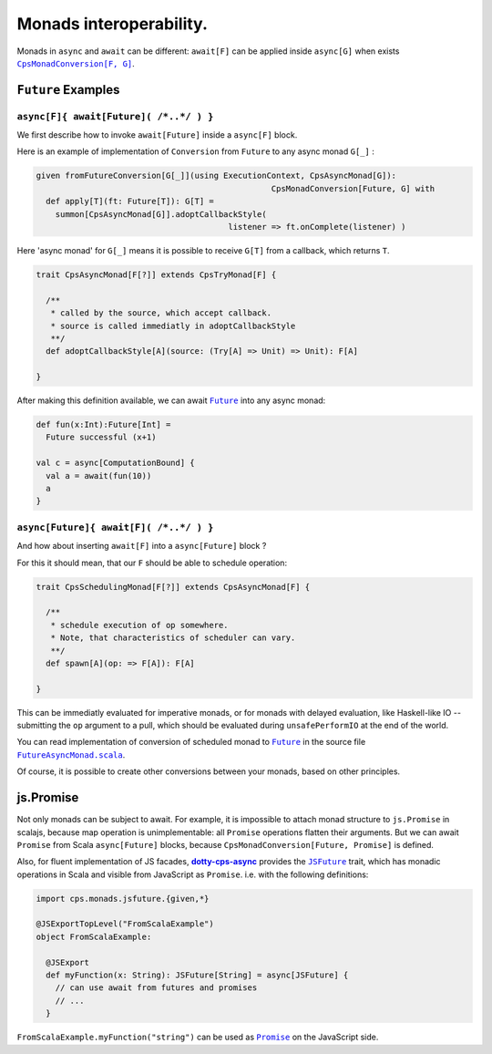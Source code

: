 Monads interoperability.
========================

Monads in ``async`` and ``await`` can be different: ``await[F]`` can be applied inside ``async[G]``  when exists 
|CpsMonadConversion[F, G]|_.

``Future`` Examples
-------------------

``async[F]{ await[Future]( /*..*/ ) }``
.......................................

We first describe how to invoke ``await[Future]`` inside a ``async[F]`` block.

Here is an example of implementation of ``Conversion`` from ``Future`` to any async monad ``G[_]`` :


.. code-block:: scala

 given fromFutureConversion[G[_]](using ExecutionContext, CpsAsyncMonad[G]): 
                                                  CpsMonadConversion[Future, G] with
   def apply[T](ft: Future[T]): G[T] =
     summon[CpsAsyncMonad[G]].adoptCallbackStyle(
                                         listener => ft.onComplete(listener) )


Here 'async monad' for ``G[_]`` means it is possible to receive ``G[T]`` from a callback, which returns ``T``.


.. code-block:: scala

 trait CpsAsyncMonad[F[?]] extends CpsTryMonad[F] {

   /**
    * called by the source, which accept callback.
    * source is called immediatly in adoptCallbackStyle
    **/
   def adoptCallbackStyle[A](source: (Try[A] => Unit) => Unit): F[A]

 }


After making this definition available, we can await |Future|_ into any async monad:


.. code-block:: scala

 def fun(x:Int):Future[Int] =
   Future successful (x+1)

 val c = async[ComputationBound] {
   val a = await(fun(10))
   a
 }


``async[Future]{ await[F]( /*..*/ ) }``
.......................................

And how about inserting ``await[F]`` into a ``async[Future]`` block ?

For this it should mean, that our ``F`` should be able to schedule operation:

.. code-block:: scala

 trait CpsSchedulingMonad[F[?]] extends CpsAsyncMonad[F] {

   /**
    * schedule execution of op somewhere.
    * Note, that characteristics of scheduler can vary.
    **/
   def spawn[A](op: => F[A]): F[A]

 }


This can be immediatly evaluated for imperative monads, or for monads with delayed evaluation, 
like Haskell-like IO -- submitting the ``op`` argument to a pull, which should be evaluated during ``unsafePerformIO`` at the end of the world.

You can read implementation of conversion of scheduled monad to |Future|_ in the source file |FutureAsyncMonad.scala|_.

Of course, it is possible to create other conversions between your monads, based on other principles.

js.Promise
-----------

Not only monads can be subject to await. For example, it is impossible to attach monad structure to ``js.Promise`` in scalajs, 
because map operation is unimplementable: all ``Promise`` operations flatten their arguments.  But we can await ``Promise`` from Scala
``async[Future]`` blocks, because ``CpsMonadConversion[Future, Promise]`` is defined.

Also, for fluent implementation of JS facades, |dotty-cps-async|_ provides the |JSFuture|_ trait, which has monadic operations in Scala and visible from JavaScript as ``Promise``.  
i.e. with the following definitions:

.. code-block:: scala

 import cps.monads.jsfuture.{given,*}

 @JSExportTopLevel("FromScalaExample")
 object FromScalaExample:

   @JSExport
   def myFunction(x: String): JSFuture[String] = async[JSFuture] {
     // can use await from futures and promises
     // ...
   }


``FromScalaExample.myFunction("string")`` can be used as |Promise|_ on the JavaScript side.


.. ###########################################################################
.. ## Hyperlink definitions with text formating (e.g. verbatim, bold)

.. |CpsMonadConversion[F, G]| replace:: ``CpsMonadConversion[F, G]``
.. _CpsMonadConversion[F, G]: https://github.com/rssh/dotty-cps-async/blob/master/shared/src/main/scala/cps/CpsMonadConversion.scala

.. |dotty-cps-async| replace:: **dotty-cps-async**
.. _dotty-cps-async: https://github.com/rssh/dotty-cps-async#dotty-cps-async

.. |Future| replace:: ``Future``
.. _Future: https://www.scala-lang.org/api/current/scala/concurrent/Future.html

.. |FutureAsyncMonad.scala| replace:: ``FutureAsyncMonad.scala``
.. _FutureAsyncMonad.scala: https://github.com/rssh/dotty-cps-async/blob/master/shared/src/main/scala/cps/monads/FutureAsyncMonad.scala

.. |JSFuture| replace:: ``JSFuture``
.. _JSFuture: https://github.com/rssh/dotty-cps-async/blob/master/js/src/main/scala/cps/monads/jsfuture/JSFuture.scala

.. |Promise| replace:: ``Promise``
.. _Promise: https://developer.mozilla.org/en-US/docs/Web/JavaScript/Reference/Global_Objects/Promise#description
